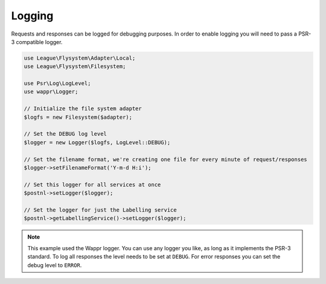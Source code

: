 .. _logging:

*******
Logging
*******

Requests and responses can be logged for debugging purposes.
In order to enable logging you will need to pass a PSR-3 compatible logger.

.. code-block:: php

    use League\Flysystem\Adapter\Local;
    use League\Flysystem\Filesystem;

    use Psr\Log\LogLevel;
    use wappr\Logger;

    // Initialize the file system adapter
    $logfs = new Filesystem($adapter);

    // Set the DEBUG log level
    $logger = new Logger($logfs, LogLevel::DEBUG);

    // Set the filename format, we're creating one file for every minute of request/responses
    $logger->setFilenameFormat('Y-m-d H:i');

    // Set this logger for all services at once
    $postnl->setLogger($logger);

    // Set the logger for just the Labelling service
    $postnl->getLabellingService()->setLogger($logger);

.. note::

     This example used the Wappr logger. You can use any logger you like, as long as it implements the PSR-3 standard.
     To log all responses the level needs to be set at ``DEBUG``.
     For error responses you can set the debug level to ``ERROR``.
